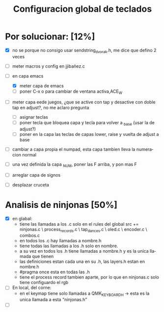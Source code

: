 #+TITLE: Configuracion global de teclados
#+LANGUAGE: ES
#+description: cofiguracion de teclado unificada y centralizada en el que se recogen todas las posibilidades que puedo usar para que en cada keymap solo haya que introducir las referencias aqui recogidas

* Por solucionar: [12%]
- [X] no se porque no consigo usar sendstring_dvorak.h, me dice que defino 2 veces
  
- [ ] meter macros y config en jjibañez.c
- [-] en capa emacs
  - [X] meter capa de emacs
  - [ ] poner C-x o para cambiar de ventana activa,ACE_W
- [ ] meter capa eede juegos, ¿que se active con tap y desactive con doble tap en adjust?, no me aclaro pregunta
  - [ ] asignar teclas
  - [ ] poner tecla que bloquea capa y tecla para volver a _base (usar la de adjust?)
  - [ ] poner en la capa las teclas de capas lower, raise y vuelta de adjust a base
- [ ] cambiar a capa propia el numpad, esta capa tambien lleva la numeracion normal
- [ ] una vez definida la capa _NUM, poner las F arriba, y pon mas F
- [ ] arreglar capa de signos
- [ ] desplazar cruceta

* Analisis de ninjonas [50%]
- [X] en glabal:
  - tiene las llamadas a los .c solo en el rules del global
    src += ninjonas.c \
       process_records.c \
       tap_dances.c \
       oled.c \
       encoder.c \
       combos.c
  - en todos los .c hay llamadas a nombre.h
  - tiene todas las llamadas a los .h solo en nombre. 
  - a su vez en todos los .h tiene llamadas a nombre.h y es la unica llamada que tienen
  - las definiciones estan cada una en su .h, las layers.h estan en nombre.h
  - #pragma once esta en todas las .h
  - tiene el process record tambien aparte, por lo que en ninjonas.c solo tiene configuardo el rgb 
    
- [ ] En local, del corne:
  - en el keymap tiene solo llamadas a  QMK_KEYBOARD_H -> esta es la unica llamada a esta 
                                        "ninjonas.h"                                     
- [ ] 

